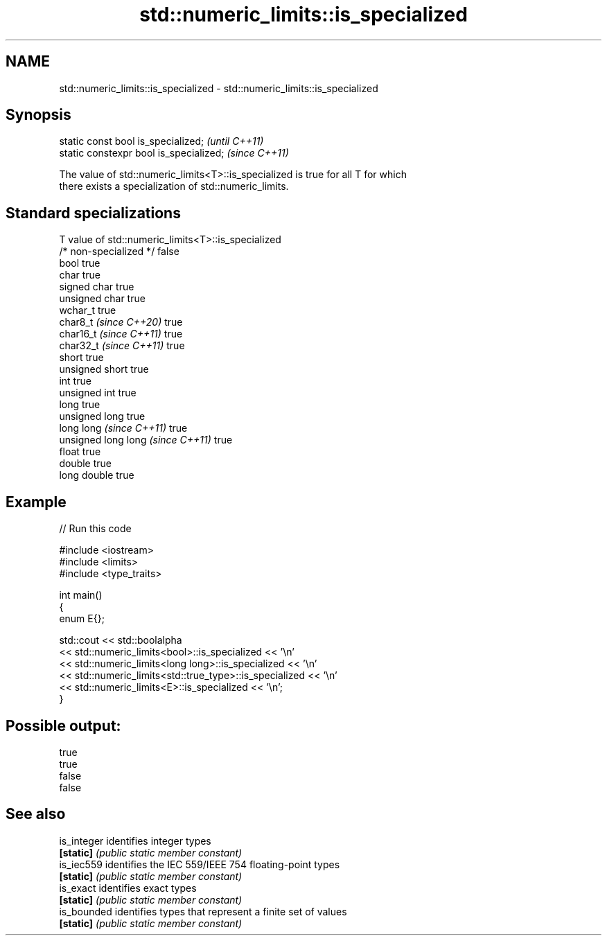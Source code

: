 .TH std::numeric_limits::is_specialized 3 "2024.06.10" "http://cppreference.com" "C++ Standard Libary"
.SH NAME
std::numeric_limits::is_specialized \- std::numeric_limits::is_specialized

.SH Synopsis
   static const bool is_specialized;      \fI(until C++11)\fP
   static constexpr bool is_specialized;  \fI(since C++11)\fP

   The value of std::numeric_limits<T>::is_specialized is true for all T for which
   there exists a specialization of std::numeric_limits.

.SH Standard specializations

   T                                value of std::numeric_limits<T>::is_specialized
   /* non-specialized */            false
   bool                             true
   char                             true
   signed char                      true
   unsigned char                    true
   wchar_t                          true
   char8_t \fI(since C++20)\fP            true
   char16_t \fI(since C++11)\fP           true
   char32_t \fI(since C++11)\fP           true
   short                            true
   unsigned short                   true
   int                              true
   unsigned int                     true
   long                             true
   unsigned long                    true
   long long \fI(since C++11)\fP          true
   unsigned long long \fI(since C++11)\fP true
   float                            true
   double                           true
   long double                      true

.SH Example


// Run this code

 #include <iostream>
 #include <limits>
 #include <type_traits>

 int main()
 {
     enum E{};

     std::cout << std::boolalpha
               << std::numeric_limits<bool>::is_specialized << '\\n'
               << std::numeric_limits<long long>::is_specialized << '\\n'
               << std::numeric_limits<std::true_type>::is_specialized << '\\n'
               << std::numeric_limits<E>::is_specialized << '\\n';
 }

.SH Possible output:

 true
 true
 false
 false

.SH See also

   is_integer identifies integer types
   \fB[static]\fP   \fI(public static member constant)\fP
   is_iec559  identifies the IEC 559/IEEE 754 floating-point types
   \fB[static]\fP   \fI(public static member constant)\fP
   is_exact   identifies exact types
   \fB[static]\fP   \fI(public static member constant)\fP
   is_bounded identifies types that represent a finite set of values
   \fB[static]\fP   \fI(public static member constant)\fP
